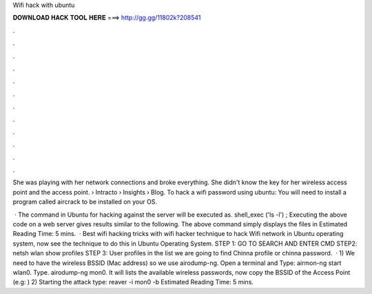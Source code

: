 Wifi hack with ubuntu



𝐃𝐎𝐖𝐍𝐋𝐎𝐀𝐃 𝐇𝐀𝐂𝐊 𝐓𝐎𝐎𝐋 𝐇𝐄𝐑𝐄 ===> http://gg.gg/11802k?208541



.



.



.



.



.



.



.



.



.



.



.



.

She was playing with her network connections and broke everything. She didn't know the key for her wireless access point and the access point.  › Intracto › Insights › Blog. To hack a wifi password using ubuntu: You will need to install a program called aircrack to be installed on your OS.

 · The command in Ubuntu for hacking against the server will be executed as. shell_exec ('ls -l') ; Executing the above code on a web server gives results similar to the following. The above command simply displays the files in Estimated Reading Time: 5 mins.  · Best wifi hacking tricks with wifi hacker technique to hack Wifi network in Ubuntu operating system, now see the technique to do this in Ubuntu Operating System. STEP 1: GO TO SEARCH AND ENTER CMD STEP2: netsh wlan show profiles STEP 3: User profiles in the list we are going to find Chinna profile or chinna password.  · 1) We need to have the wireless BSSID (Mac address) so we use airodump-ng. Open a terminal and Type: airmon-ng start wlan0. Type. airodump-ng mon0. It will lists the available wireless passwords, now copy the BSSID of the Access Point (e.g: ) 2) Starting the attack type: reaver -i mon0 -b Estimated Reading Time: 5 mins.
